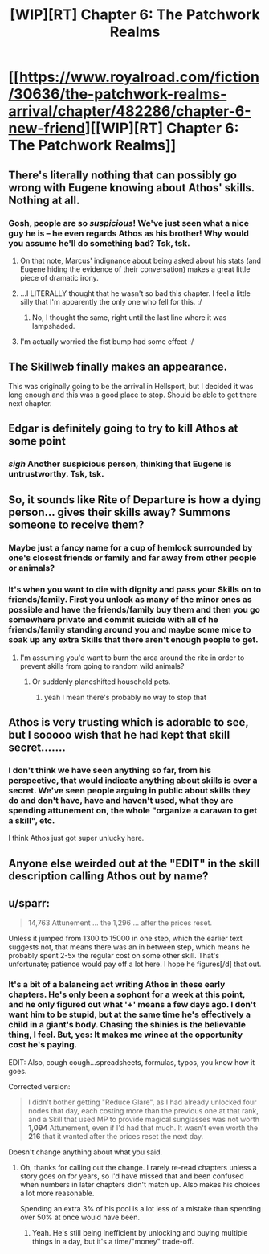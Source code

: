 #+TITLE: [WIP][RT] Chapter 6: The Patchwork Realms

* [[https://www.royalroad.com/fiction/30636/the-patchwork-realms-arrival/chapter/482286/chapter-6-new-friend][[WIP][RT] Chapter 6: The Patchwork Realms]]
:PROPERTIES:
:Author: eaglejarl
:Score: 16
:DateUnix: 1586882800.0
:DateShort: 2020-Apr-14
:END:

** There's literally nothing that can possibly go wrong with Eugene knowing about Athos' skills. Nothing at all.
:PROPERTIES:
:Author: IICVX
:Score: 8
:DateUnix: 1586886671.0
:DateShort: 2020-Apr-14
:END:

*** Gosh, people are so /suspicious/! We've just seen what a nice guy he is -- he even regards Athos as his brother! Why would you assume he'll do something bad? Tsk, tsk.
:PROPERTIES:
:Author: eaglejarl
:Score: 4
:DateUnix: 1586887203.0
:DateShort: 2020-Apr-14
:END:

**** On that note, Marcus' indignance about being asked about his stats (and Eugene hiding the evidence of their conversation) makes a great little piece of dramatic irony.
:PROPERTIES:
:Author: gryfft
:Score: 4
:DateUnix: 1586890983.0
:DateShort: 2020-Apr-14
:END:


**** ...I LITERALLY thought that he wasn't so bad this chapter. I feel a little silly that I'm apparently the only one who fell for this. :/
:PROPERTIES:
:Author: masterax2000
:Score: 2
:DateUnix: 1586907354.0
:DateShort: 2020-Apr-15
:END:

***** No, I thought the same, right until the last line where it was lampshaded.
:PROPERTIES:
:Author: Nimelennar
:Score: 1
:DateUnix: 1586918194.0
:DateShort: 2020-Apr-15
:END:


**** I'm actually worried the fist bump had some effect :/
:PROPERTIES:
:Author: sparr
:Score: 1
:DateUnix: 1586891546.0
:DateShort: 2020-Apr-14
:END:


** The Skillweb finally makes an appearance.

This was originally going to be the arrival in Hellsport, but I decided it was long enough and this was a good place to stop. Should be able to get there next chapter.
:PROPERTIES:
:Author: eaglejarl
:Score: 3
:DateUnix: 1586882892.0
:DateShort: 2020-Apr-14
:END:


** Edgar is definitely going to try to kill Athos at some point
:PROPERTIES:
:Author: CorneliusPhi
:Score: 2
:DateUnix: 1586891500.0
:DateShort: 2020-Apr-14
:END:

*** /sigh/ Another suspicious person, thinking that Eugene is untrustworthy. Tsk, tsk.
:PROPERTIES:
:Author: eaglejarl
:Score: 2
:DateUnix: 1586892616.0
:DateShort: 2020-Apr-15
:END:


** So, it sounds like Rite of Departure is how a dying person... gives their skills away? Summons someone to receive them?
:PROPERTIES:
:Author: sparr
:Score: 2
:DateUnix: 1586891678.0
:DateShort: 2020-Apr-14
:END:

*** Maybe just a fancy name for a cup of hemlock surrounded by one's closest friends or family and far away from other people or animals?
:PROPERTIES:
:Author: gryfft
:Score: 2
:DateUnix: 1586892405.0
:DateShort: 2020-Apr-14
:END:


*** It's when you want to die with dignity and pass your Skills on to friends/family. First you unlock as many of the minor ones as possible and have the friends/family buy them and then you go somewhere private and commit suicide with all of he friends/family standing around you and maybe some mice to soak up any extra Skills that there aren't enough people to get.
:PROPERTIES:
:Author: eaglejarl
:Score: 2
:DateUnix: 1586892585.0
:DateShort: 2020-Apr-14
:END:

**** I'm assuming you'd want to burn the area around the rite in order to prevent skills from going to random wild animals?
:PROPERTIES:
:Author: CorneliusPhi
:Score: 2
:DateUnix: 1586895781.0
:DateShort: 2020-Apr-15
:END:

***** Or suddenly planeshifted household pets.
:PROPERTIES:
:Author: gryfft
:Score: 3
:DateUnix: 1586900374.0
:DateShort: 2020-Apr-15
:END:

****** yeah I mean there's probably no way to stop that
:PROPERTIES:
:Author: CorneliusPhi
:Score: 2
:DateUnix: 1586904417.0
:DateShort: 2020-Apr-15
:END:


** Athos is very trusting which is adorable to see, but I sooooo wish that he had kept that skill secret.......
:PROPERTIES:
:Author: xamueljones
:Score: 2
:DateUnix: 1586891692.0
:DateShort: 2020-Apr-14
:END:

*** I don't think we have seen anything so far, from his perspective, that would indicate anything about skills is ever a secret. We've seen people arguing in public about skills they do and don't have, have and haven't used, what they are spending attunement on, the whole "organize a caravan to get a skill", etc.

I think Athos just got super unlucky here.
:PROPERTIES:
:Author: sparr
:Score: 1
:DateUnix: 1586925286.0
:DateShort: 2020-Apr-15
:END:


** Anyone else weirded out at the "EDIT" in the skill description calling Athos out by name?
:PROPERTIES:
:Author: sparr
:Score: 2
:DateUnix: 1586925410.0
:DateShort: 2020-Apr-15
:END:


** u/sparr:
#+begin_quote
  14,763 Attunement ... the 1,296 ... after the prices reset.
#+end_quote

Unless it jumped from 1300 to 15000 in one step, which the earlier text suggests not, that means there was an in between step, which means he probably spent 2-5x the regular cost on some other skill. That's unfortunate; patience would pay off a lot here. I hope he figures[/d] that out.
:PROPERTIES:
:Author: sparr
:Score: 2
:DateUnix: 1586925630.0
:DateShort: 2020-Apr-15
:END:

*** It's a bit of a balancing act writing Athos in these early chapters. He's only been a sophont for a week at this point, and he only figured out what '+' means a few days ago. I don't want him to be stupid, but at the same time he's effectively a child in a giant's body. Chasing the shinies is the believable thing, I feel. But, yes: It makes me wince at the opportunity cost he's paying.

EDIT: Also, cough cough...spreadsheets, formulas, typos, you know how it goes.

Corrected version:

#+begin_quote
  I didn't bother getting "Reduce Glare", as I had already unlocked four nodes that day, each costing more than the previous one at that rank, and a Skill that used MP to provide magical sunglasses was not worth *1,094* Attunement, even if I'd had that much. It wasn't even worth the *216* that it wanted after the prices reset the next day.
#+end_quote

Doesn't change anything about what you said.
:PROPERTIES:
:Author: eaglejarl
:Score: 1
:DateUnix: 1586926461.0
:DateShort: 2020-Apr-15
:END:

**** Oh, thanks for calling out the change. I rarely re-read chapters unless a story goes on for years, so I'd have missed that and been confused when numbers in later chapters didn't match up. Also makes his choices a lot more reasonable.

Spending an extra 3% of his pool is a lot less of a mistake than spending over 50% at once would have been.
:PROPERTIES:
:Author: sparr
:Score: 2
:DateUnix: 1587115205.0
:DateShort: 2020-Apr-17
:END:

***** Yeah. He's still being inefficient by unlocking and buying multiple things in a day, but it's a time/"money" trade-off.
:PROPERTIES:
:Author: eaglejarl
:Score: 1
:DateUnix: 1587118137.0
:DateShort: 2020-Apr-17
:END:

